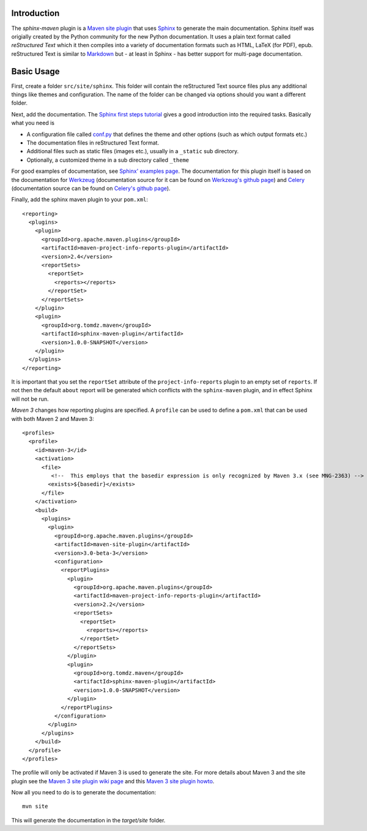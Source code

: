 .. _`Maven site plugin`: http://maven.apache.org/plugins/maven-site-plugin/
.. _`Sphinx`: http://sphinx.pocoo.org/
.. _`Sphinx first steps tutorial`: http://sphinx.pocoo.org/tutorial.html
.. _`conf.py`: http://sphinx.pocoo.org/config.html
.. _`Sphinx' examples page`: http://sphinx.pocoo.org/examples.html
.. _`reStructured Text`: http://docutils.sf.net/rst.html
.. _`Markdown`: http://daringfireball.net/projects/markdown/
.. _`Werkzeug`: http://werkzeug.pocoo.org/docs/
.. _`Werkzeug's github page`: https://github.com/mitsuhiko/werkzeug/tree/master/docs
.. _`Celery`: http://docs.celeryproject.org/en/latest/index.html
.. _`Celery's github page`: http://docs.celeryproject.org/en/latest/index.html
.. _`Maven 3 site plugin wiki page`: https://cwiki.apache.org/MAVEN/maven-3x-and-site-plugin.html
.. _`Maven 3 site plugin howto`: http://whatiscomingtomyhead.wordpress.com/2011/06/05/maven-3-site-plugin-how-to/

.. _contents:

Introduction
------------

The *sphinx-maven* plugin is a `Maven site plugin`_ that uses `Sphinx`_ to generate the main documentation.
Sphinx itself was origially created by the Python community for the new Python documentation. It uses a
plain text format called `reStructured Text` which it then compiles into a variety of documentation formats
such as HTML, LaTeX (for PDF), epub. reStructured Text is similar to `Markdown`_ but - at least in Sphinx -
has better support for multi-page documentation. 

Basic Usage
-----------

First, create a folder ``src/site/sphinx``. This folder will contain the reStructured Text source files plus
any additional things like themes and configuration. The name of the folder can be changed via options should
you want a different folder.

Next, add the documentation. The `Sphinx first steps tutorial`_ gives a good introduction into the required
tasks. Basically what you need is

* A configuration file called `conf.py`_ that defines the theme and other options (such as which output formats etc.)
* The documentation files in reStructured Text format.
* Additional files such as static files (images etc.), usually in a ``_static`` sub directory.
* Optionally, a customized theme in a sub directory called ``_theme``

For good examples of documentation, see `Sphinx' examples page`_.  The documentation for this plugin itself is
based on the documentation for `Werkzeug`_ (documentation source for it can be found on `Werkzeug's github page`_)
and `Celery`_ (documentation source can be found on `Celery's github page`_).

Finally, add the sphinx maven plugin to your ``pom.xml``::

    <reporting>
      <plugins>
        <plugin>
          <groupId>org.apache.maven.plugins</groupId>
          <artifactId>maven-project-info-reports-plugin</artifactId>
          <version>2.4</version>
          <reportSets>
            <reportSet>
              <reports></reports>
            </reportSet>
          </reportSets>
        </plugin>
        <plugin>
          <groupId>org.tomdz.maven</groupId>
          <artifactId>sphinx-maven-plugin</artifactId>
          <version>1.0.0-SNAPSHOT</version>
        </plugin>
      </plugins>
    </reporting>

It is important that you set the ``reportSet`` attribute of the ``project-info-reports`` plugin to an empty set of
``reports``. If not then the default ``about`` report will be generated which conflicts with the ``sphinx-maven``
plugin, and in effect Sphinx will not be run.

*Maven 3* changes how reporting plugins are specified. A ``profile`` can be used to define a ``pom.xml`` that can
be used with both Maven 2 and Maven 3::

    <profiles>
      <profile>
        <id>maven-3</id>
        <activation>
          <file>
             <!--  This employs that the basedir expression is only recognized by Maven 3.x (see MNG-2363) -->
            <exists>${basedir}</exists>
          </file>
        </activation>
        <build>
          <plugins>
            <plugin>
              <groupId>org.apache.maven.plugins</groupId>
              <artifactId>maven-site-plugin</artifactId>
              <version>3.0-beta-3</version>
              <configuration>
                <reportPlugins>
                  <plugin>
                    <groupId>org.apache.maven.plugins</groupId>
                    <artifactId>maven-project-info-reports-plugin</artifactId>
                    <version>2.2</version>
                    <reportSets>
                      <reportSet>
                        <reports></reports>
                      </reportSet>
                    </reportSets>
                  </plugin>
                  <plugin>
                    <groupId>org.tomdz.maven</groupId>
                    <artifactId>sphinx-maven-plugin</artifactId>
                    <version>1.0.0-SNAPSHOT</version>
                  </plugin>
                </reportPlugins>
              </configuration>
            </plugin>
          </plugins>        
        </build>
      </profile>
    </profiles>

The profile will only be activated if Maven 3 is used to generate the site. For more details about Maven 3
and the site plugin see the `Maven 3 site plugin wiki page`_ and this `Maven 3 site plugin howto`_.

Now all you need to do is to generate the documentation::

    mvn site

This will generate the documentation in the `target/site` folder.
